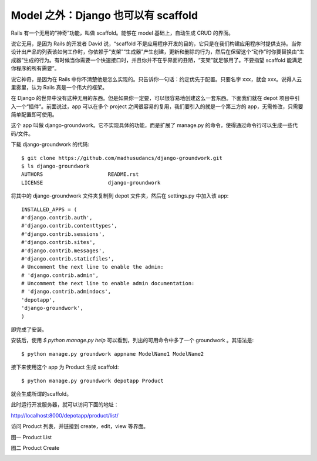 ************************************
Model 之外：Django 也可以有 scaffold
************************************

Rails 有一个无用的“神奇”功能，叫做 scaffold。能够在 model 基础上，自动生成 CRUD 的界面。

说它无用，是因为 Rails 的开发者 David 说，“scaffold 不是应用程序开发的目的，它只是在我们构建应用程序时提供支持。当你设计出产品的列表该如何工作时，你依赖于“支架”“生成器”产生创建，更新和删除的行为，然后在保留这个“动作”时你要替换由“生成器”生成的行为。有时候当你需要一个快速接口时，并且你并不在乎界面的丑陋，“支架”就足够用了。不要指望 scaffold 能满足你程序的所有需要”。

说它神奇，是因为在 Rails 中你不清楚他是怎么实现的。只告诉你一句话：约定优先于配置。只要名字 xxx，就会 xxx。说得人云里雾里，认为 Rails 真是一个伟大的框架。

在 Django 的世界中没有这种无用的东西。但是如果你一定要，可以很容易地创建这么一套东西。下面我们就在 depot 项目中引入一个“插件”。前面说过，app 可以在多个 project 之间很容易的复用，我们要引入的就是一个第三方的 app，无需修改，只需要简单配置即可使用。

这个 app 叫做 django-groundwork。它不实现具体的功能，而是扩展了 manage.py 的命令，使得通过命令行可以生成一些代码/文件。

下载 django-groundwork 的代码::

    $ git clone https://github.com/madhusudancs/django-groundwork.git
    $ ls django-groundwork
    AUTHORS			README.rst
    LICENSE			django-groundwork

将其中的 django-groundwork 文件夹复制到 depot 文件夹，然后在 settings.py 中加入该 app::

    INSTALLED_APPS = (
    #'django.contrib.auth',
    #'django.contrib.contenttypes',
    #'django.contrib.sessions',
    #'django.contrib.sites',
    #'django.contrib.messages',
    #'django.contrib.staticfiles',
    # Uncomment the next line to enable the admin:
    # 'django.contrib.admin',
    # Uncomment the next line to enable admin documentation:
    # 'django.contrib.admindocs',
    'depotapp',
    'django-groundwork',
    )

即完成了安装。

安装后，使用 `$ python manage.py help` 可以看到，列出的可用命令中多了一个 groundwork 。其语法是::

    $ python manage.py groundwork appname ModelName1 ModelName2

接下来使用这个 app 为 Product 生成 scaffold::

    $ python manage.py groundwork depotapp Product

就会生成所谓的scaffold。

此时运行开发服务器，就可以访问下面的地址：

http://localhost:8000/depotapp/product/list/

访问 Product 列表，并链接到 create，edit，view 等界面。

图一 Product List

.. image:: ../_images/3.1_product_list.png

图二 Product Create

.. image:: ../_images/3.1_product_create.png
